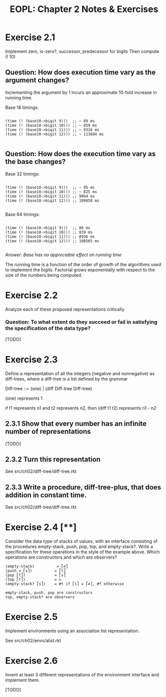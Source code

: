 #+title: EOPL: Chapter 2 Notes & Exercises
#+OPTIONS: toc:nil num:nil
#+HTML_HEAD: <link rel="stylesheet" href="http://dakrone.github.io/org.css" type="text/css" />

* Exercise 2.1

Implement zero, is-zero?, successor, predecessor for bigits
Then compute (! 10)

** Question: How does execution time vary as the argument changes?

Incrementing the argument by 1 incurs an approximate 10-fold increase in running time.

Base 16 timings:

#+begin_src racket

(time (! (base10->bigit 9)))  ;; ~ 89 ms
(time (! (base10->bigit 10))) ;; ~ 859 ms
(time (! (base10->bigit 11))) ;; ~ 9316 ms
(time (! (base10->bigit 12))) ;; ~ 113684 ms

#+end_src

** Question: How does the execution time vary as the base changes?

Base 32 timings:

#+begin_src racket

(time (! (base10->bigit 9)))  ;; ~ 95 ms
(time (! (base10->bigit 10))) ;; ~ 825 ms
(time (! (base10->bigit 11))) ;; 9094 ms
(time (! (base10->bigit 12))) ;; 109858 ms

#+end_src

Base 64 timings:

#+begin_src racket

(time (! (base10->bigit 9)))  ;; 86 ms
(time (! (base10->bigit 10))) ;; 839 ms
(time (! (base10->bigit 11))) ;; 8936 ms
(time (! (base10->bigit 12))) ;; 108565 ms

#+end_src

/Answer: Base has no appreciable effect on running time/

The running time is a function of the order of growth of the
algorithms used to implement the bigits. Factorial grows exponentially
with respect to the size of the numbers being computed.



* Exercise 2.2

Analyze each of these proposed representations critically.

*** Question: To what extent do they succeed or fail in satisfying the specification of the data type?

[TODO]

* Exercise 2.3

Define a representation of all the integers (negative and nonnegative)
as diff-trees, where a diff-tree is a list defined by the grammar

  Diff-tree ::= (one) | (diff Diff-tree Diff-tree)

(one) represents 1

if t1 represents n1 and t2 represents n2, then (diff t1 t2) represents n1 - n2

** 2.3.1 Show that every number has an infinite number of representations

[TODO]

** 2.3.2 Turn this representation

See src/ch02/diff-tree/diff-tree.rkt

** 2.3.3 Write a procedure, diff-tree-plus, that does addition in constant time.

See src/ch02/diff-tree/diff-tree.rkt

* Exercise 2.4 [**]

Consider the data type of stacks of values, with an interface consisting
of the procedures empty-stack, push, pop, top, and empty-stack?. Write a specification
for these operations in the style of the example above.
Which operations are constructors and which are observers?


#+begin_src
(empty-stack)          = ⎡∅⎤
(push v ⎡s⎤)          = ⎡t⎤
(pop ⎡t⎤)             = ⎡s⎤
(top ⎡t⎤)             = v
(empty-stack? ⎡s⎤)    = #t if ⎡s⎤ = ⎡∅⎤, #f otherwise

empty-stack, push, pop are constructors
top, empty-stack? are observers
#+end_src

* Exercise 2.5

Implement environments using an association list representation.

See src/ch02/envs/alist.rkt

* Exercise 2.6

Invent at least 3 different representations of the environment
interface and implement them.

[TODO]
